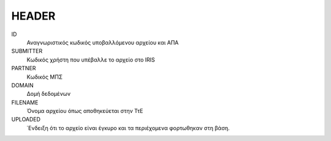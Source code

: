 
HEADER
======

ID
    Αναγνωριστικός κωδικός υποβαλλόμενου αρχείου και ΑΠΑ

SUBMITTER
    Κωδικός χρήστη που υπέβαλλε το αρχείο στο IRIS    

PARTNER
    Κωδικός ΜΠΣ

DOMAIN
    Δομή δεδομένων

FILENAME
    Όνομα αρχείου όπως αποθηκεύεται στην ΤτΕ

UPLOADED
    ΄Ενδειξη ότι το αρχείο είναι έγκυρο και τα περιέχομενα φορτωθηκαν στη βάση.
